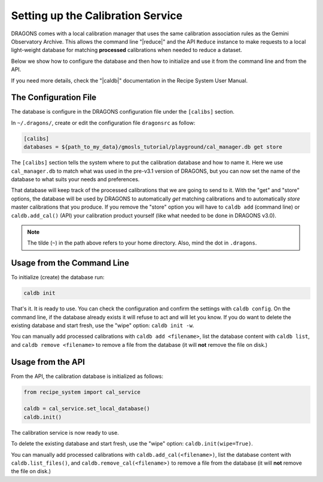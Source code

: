 .. cal_service.rst

.. _cal_service:

**********************************
Setting up the Calibration Service
**********************************

DRAGONS comes with a local calibration manager that uses the same calibration
association rules as the Gemini Observatory Archive. This allows the command
line "|reduce|" and the API ``Reduce`` instance to make requests to a local
light-weight database for matching **processed** calibrations when needed to
reduce a dataset.

Below we show how to configure the database and then how to initialize and use
it from the command line and from the API.

If you need more details, check the "|caldb|" documentation in the Recipe
System User Manual.

.. _cal_service_config:

The Configuration File
======================

The database is configure in the DRAGONS configuration file under the
``[calibs]`` section.

In ``~/.dragons/``, create or edit the configuration file ``dragonsrc`` as
follow:

.. code-block:: none

    [calibs]
    databases = ${path_to_my_data}/gmosls_tutorial/playground/cal_manager.db get store

The ``[calibs]`` section tells the system where to put the calibration database
and how to name it.  Here we use ``cal_manager.db`` to match what was used in
the pre-v3.1 version of DRAGONS, but you can now set the name of the database
to what suits your needs and preferences.

That database will keep track of the processed calibrations that we are going to
send to it.  With the "get" and "store" options, the database will be used
by DRAGONS to automatically *get* matching calibrations and to automatically
*store* master calibrations that you produce.  If you remove the "store" option
you will have to ``caldb add`` (command line) or ``caldb.add_cal()`` (API)
your calibration product yourself (like what needed to be done in DRAGONS
v3.0).

.. note:: The tilde (``~``) in the path above refers to your home directory.
   Also, mind the dot in ``.dragons``.

.. _cal_service_cmdline:

Usage from the Command Line
===========================

To initialize (create) the database run:

.. code-block:: bash

    caldb init

That's it. It is ready to use.  You can check the configuration and confirm the
settings with ``caldb config``.   On the command line, if the database already
exists it will refuse to act and will let you know.  If you do want to delete
the existing database and start fresh, use the "wipe" option: ``caldb init -w``.

You can manually add processed calibrations with ``caldb add <filename>``, list
the database content with ``caldb list``, and ``caldb remove <filename>`` to
remove a file from the database (it will **not** remove the file on disk.)


.. _cal_service_api:

Usage from the API
==================

From the API, the calibration database is initialized as follows:

.. code-block:: python

    from recipe_system import cal_service

    caldb = cal_service.set_local_database()
    caldb.init()


The calibration service is now ready to use.

To delete the existing database and start fresh, use the "wipe"
option: ``caldb.init(wipe=True)``.

You can manually add processed calibrations with ``caldb.add_cal(<filename>)``,
list the database content with ``caldb.list_files()``, and
``caldb.remove_cal(<filename>)`` to remove a file from the database (it will
**not** remove the file on disk.)
